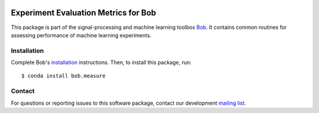 .. vim: set fileencoding=utf-8 :
.. Thu 11 Aug 14:52:51 CEST 2016

.. image:: http://img.shields.io/badge/docs-v3.0.0-yellow.svg
   :target: https://www.idiap.ch/software/bob/docs/bob/bob.measure/v3.0.0/index.html
.. image:: http://img.shields.io/badge/docs-latest-orange.svg
   :target: https://www.idiap.ch/software/bob/docs/bob/bob.measure/master/index.html
.. image:: https://gitlab.idiap.ch/bob/bob.measure/badges/v3.0.0/build.svg
   :target: https://gitlab.idiap.ch/bob/bob.measure/commits/v3.0.0
.. image:: https://gitlab.idiap.ch/bob/bob.measure/badges/v3.0.0/coverage.svg
   :target: https://gitlab.idiap.ch/bob/bob.measure/commits/v3.0.0
.. image:: https://img.shields.io/badge/gitlab-project-0000c0.svg
   :target: https://gitlab.idiap.ch/bob/bob.measure
.. image:: http://img.shields.io/pypi/v/bob.measure.svg
   :target: https://pypi.python.org/pypi/bob.measure


=======================================
 Experiment Evaluation Metrics for Bob
=======================================

This package is part of the signal-processing and machine learning toolbox
Bob_. It contains common routines for assessing performance of machine learning
experiments.


Installation
------------

Complete Bob's `installation`_ instructions. Then, to install this package,
run::

  $ conda install bob.measure


Contact
-------

For questions or reporting issues to this software package, contact our
development `mailing list`_.


.. Place your references here:
.. _bob: https://www.idiap.ch/software/bob
.. _installation: https://www.idiap.ch/software/bob/install
.. _mailing list: https://www.idiap.ch/software/bob/discuss